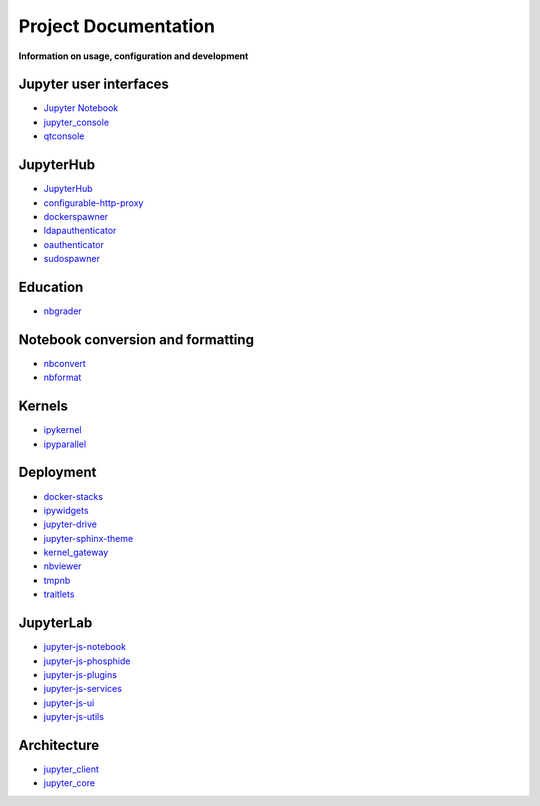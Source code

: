 =====================
Project Documentation
=====================

**Information on usage, configuration and development**

Jupyter user interfaces
-----------------------
* `Jupyter Notebook <http://jupyter-notebook.readthedocs.org/en/latest/>`_
* `jupyter_console <http://jupyter-console.readthedocs.org/en/latest/>`_
* `qtconsole <https://qtconsole.readthedocs.org/en/stable/>`_

JupyterHub
----------
* `JupyterHub <http://jupyterhub.readthedocs.org/en/latest/>`_
* `configurable-http-proxy <https://github.com/jupyterhub/configurable-http-proxy>`_
* `dockerspawner <https://github.com/jupyterhub/dockerspawner>`_
* `ldapauthenticator <https://github.com/jupyterhub/ldapauthenticator>`_
* `oauthenticator <https://github.com/jupyterhub/oauthenticator>`_
* `sudospawner <https://github.com/jupyterhub/sudospawner>`_

Education
---------
* `nbgrader <http://nbgrader.readthedocs.org/en/latest/>`_

Notebook conversion and formatting
----------------------------------
* `nbconvert <http://nbconvert.readthedocs.org/en/latest/>`_
* `nbformat <http://nbformat.readthedocs.org/en/latest/>`_

Kernels
-------
* `ipykernel <https://ipython.readthedocs.org/en/stable/>`_
* `ipyparallel <https://ipyparallel.readthedocs.org/en/latest/>`_

Deployment
----------
* `docker-stacks <https://github.com/jupyter/docker-stacks>`_
* `ipywidgets <https://ipywidgets.readthedocs.org/en/latest/>`_
* `jupyter-drive <https://github.com/jupyter/jupyter-drive>`_
* `jupyter-sphinx-theme <https://github.com/jupyter/jupyter-sphinx-theme>`_
* `kernel_gateway <http://jupyter-kernel-gateway.readthedocs.org/en/latest/>`_
* `nbviewer <https://github.com/jupyter/nbviewer>`_
* `tmpnb <https://github.com/jupyter/tmpnb>`_
* `traitlets <http://traitlets.readthedocs.org/en/stable/>`_

JupyterLab
----------
* `jupyter-js-notebook <https://github.com/jupyter/jupyter-js-notebook>`_
* `jupyter-js-phosphide <https://github.com/jupyter/jupyter-js-phosphide>`_
* `jupyter-js-plugins <https://github.com/jupyter/jupyter-js-plugins>`_
* `jupyter-js-services <http://jupyter.org/jupyter-js-services/>`_
* `jupyter-js-ui <http://jupyter.org/jupyter-js-ui/>`_
* `jupyter-js-utils <http://jupyter.org/jupyter-js-utils/>`_

Architecture
------------
* `jupyter_client <http://jupyter-client.readthedocs.org/en/latest/>`_
* `jupyter_core <http://jupyter-core.readthedocs.org/en/latest/>`_
